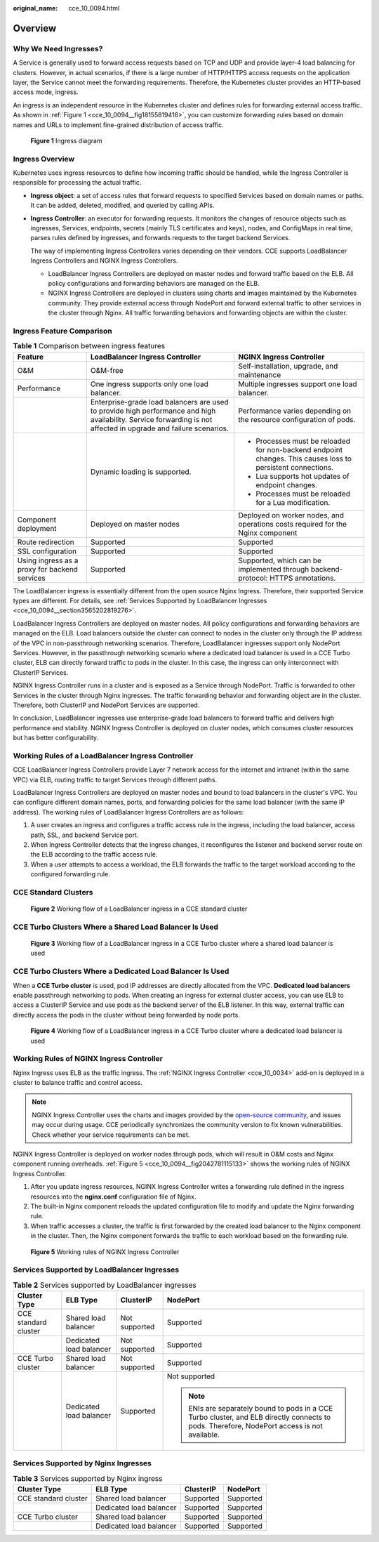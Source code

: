 :original_name: cce_10_0094.html

.. _cce_10_0094:

Overview
========

Why We Need Ingresses?
----------------------

A Service is generally used to forward access requests based on TCP and UDP and provide layer-4 load balancing for clusters. However, in actual scenarios, if there is a large number of HTTP/HTTPS access requests on the application layer, the Service cannot meet the forwarding requirements. Therefore, the Kubernetes cluster provides an HTTP-based access mode, ingress.

An ingress is an independent resource in the Kubernetes cluster and defines rules for forwarding external access traffic. As shown in :ref:`Figure 1 <cce_10_0094__fig18155819416>`, you can customize forwarding rules based on domain names and URLs to implement fine-grained distribution of access traffic.

.. _cce_10_0094__fig18155819416:

.. figure:: /_static/images/en-us_image_0000002218660810.png
   :alt: **Figure 1** Ingress diagram

   **Figure 1** Ingress diagram

Ingress Overview
----------------

Kubernetes uses ingress resources to define how incoming traffic should be handled, while the Ingress Controller is responsible for processing the actual traffic.

-  **Ingress object**: a set of access rules that forward requests to specified Services based on domain names or paths. It can be added, deleted, modified, and queried by calling APIs.

-  **Ingress Controller**: an executor for forwarding requests. It monitors the changes of resource objects such as ingresses, Services, endpoints, secrets (mainly TLS certificates and keys), nodes, and ConfigMaps in real time, parses rules defined by ingresses, and forwards requests to the target backend Services.

   The way of implementing Ingress Controllers varies depending on their vendors. CCE supports LoadBalancer Ingress Controllers and NGINX Ingress Controllers.

   -  LoadBalancer Ingress Controllers are deployed on master nodes and forward traffic based on the ELB. All policy configurations and forwarding behaviors are managed on the ELB.
   -  NGINX Ingress Controllers are deployed in clusters using charts and images maintained by the Kubernetes community. They provide external access through NodePort and forward external traffic to other services in the cluster through Nginx. All traffic forwarding behaviors and forwarding objects are within the cluster.

Ingress Feature Comparison
--------------------------

.. table:: **Table 1** Comparison between ingress features

   +-----------------------------------------------+------------------------------------------------------------------------------------------------------------------------------------------------------------------+-------------------------------------------------------------------------------------------------------------+
   | Feature                                       | LoadBalancer Ingress Controller                                                                                                                                  | NGINX Ingress Controller                                                                                    |
   +===============================================+==================================================================================================================================================================+=============================================================================================================+
   | O&M                                           | O&M-free                                                                                                                                                         | Self-installation, upgrade, and maintenance                                                                 |
   +-----------------------------------------------+------------------------------------------------------------------------------------------------------------------------------------------------------------------+-------------------------------------------------------------------------------------------------------------+
   | Performance                                   | One ingress supports only one load balancer.                                                                                                                     | Multiple ingresses support one load balancer.                                                               |
   +-----------------------------------------------+------------------------------------------------------------------------------------------------------------------------------------------------------------------+-------------------------------------------------------------------------------------------------------------+
   |                                               | Enterprise-grade load balancers are used to provide high performance and high availability. Service forwarding is not affected in upgrade and failure scenarios. | Performance varies depending on the resource configuration of pods.                                         |
   +-----------------------------------------------+------------------------------------------------------------------------------------------------------------------------------------------------------------------+-------------------------------------------------------------------------------------------------------------+
   |                                               | Dynamic loading is supported.                                                                                                                                    | -  Processes must be reloaded for non-backend endpoint changes. This causes loss to persistent connections. |
   |                                               |                                                                                                                                                                  | -  Lua supports hot updates of endpoint changes.                                                            |
   |                                               |                                                                                                                                                                  | -  Processes must be reloaded for a Lua modification.                                                       |
   +-----------------------------------------------+------------------------------------------------------------------------------------------------------------------------------------------------------------------+-------------------------------------------------------------------------------------------------------------+
   | Component deployment                          | Deployed on master nodes                                                                                                                                         | Deployed on worker nodes, and operations costs required for the Nginx component                             |
   +-----------------------------------------------+------------------------------------------------------------------------------------------------------------------------------------------------------------------+-------------------------------------------------------------------------------------------------------------+
   | Route redirection                             | Supported                                                                                                                                                        | Supported                                                                                                   |
   +-----------------------------------------------+------------------------------------------------------------------------------------------------------------------------------------------------------------------+-------------------------------------------------------------------------------------------------------------+
   | SSL configuration                             | Supported                                                                                                                                                        | Supported                                                                                                   |
   +-----------------------------------------------+------------------------------------------------------------------------------------------------------------------------------------------------------------------+-------------------------------------------------------------------------------------------------------------+
   | Using ingress as a proxy for backend services | Supported                                                                                                                                                        | Supported, which can be implemented through backend-protocol: HTTPS annotations.                            |
   +-----------------------------------------------+------------------------------------------------------------------------------------------------------------------------------------------------------------------+-------------------------------------------------------------------------------------------------------------+

The LoadBalancer ingress is essentially different from the open source Nginx Ingress. Therefore, their supported Service types are different. For details, see :ref:`Services Supported by LoadBalancer Ingresses <cce_10_0094__section3565202819276>`.

LoadBalancer Ingress Controllers are deployed on master nodes. All policy configurations and forwarding behaviors are managed on the ELB. Load balancers outside the cluster can connect to nodes in the cluster only through the IP address of the VPC in non-passthrough networking scenarios. Therefore, LoadBalancer ingresses support only NodePort Services. However, in the passthrough networking scenario where a dedicated load balancer is used in a CCE Turbo cluster, ELB can directly forward traffic to pods in the cluster. In this case, the ingress can only interconnect with ClusterIP Services.

NGINX Ingress Controller runs in a cluster and is exposed as a Service through NodePort. Traffic is forwarded to other Services in the cluster through Nginx ingresses. The traffic forwarding behavior and forwarding object are in the cluster. Therefore, both ClusterIP and NodePort Services are supported.

In conclusion, LoadBalancer ingresses use enterprise-grade load balancers to forward traffic and delivers high performance and stability. NGINX Ingress Controller is deployed on cluster nodes, which consumes cluster resources but has better configurability.

Working Rules of a LoadBalancer Ingress Controller
--------------------------------------------------

CCE LoadBalancer Ingress Controllers provide Layer 7 network access for the internet and intranet (within the same VPC) via ELB, routing traffic to target Services through different paths.

LoadBalancer Ingress Controllers are deployed on master nodes and bound to load balancers in the cluster's VPC. You can configure different domain names, ports, and forwarding policies for the same load balancer (with the same IP address). The working rules of LoadBalancer Ingress Controllers are as follows:

#. A user creates an ingress and configures a traffic access rule in the ingress, including the load balancer, access path, SSL, and backend Service port.
#. When Ingress Controller detects that the ingress changes, it reconfigures the listener and backend server route on the ELB according to the traffic access rule.
#. When a user attempts to access a workload, the ELB forwards the traffic to the target workload according to the configured forwarding rule.

CCE Standard Clusters
---------------------


.. figure:: /_static/images/en-us_image_0000002218820646.png
   :alt: **Figure 2** Working flow of a LoadBalancer ingress in a CCE standard cluster

   **Figure 2** Working flow of a LoadBalancer ingress in a CCE standard cluster

CCE Turbo Clusters Where a Shared Load Balancer Is Used
-------------------------------------------------------


.. figure:: /_static/images/en-us_image_0000002218820650.png
   :alt: **Figure 3** Working flow of a LoadBalancer ingress in a CCE Turbo cluster where a shared load balancer is used

   **Figure 3** Working flow of a LoadBalancer ingress in a CCE Turbo cluster where a shared load balancer is used

CCE Turbo Clusters Where a Dedicated Load Balancer Is Used
----------------------------------------------------------

When a **CCE Turbo cluster** is used, pod IP addresses are directly allocated from the VPC. **Dedicated load balancers** enable passthrough networking to pods. When creating an ingress for external cluster access, you can use ELB to access a ClusterIP Service and use pods as the backend server of the ELB listener. In this way, external traffic can directly access the pods in the cluster without being forwarded by node ports.


.. figure:: /_static/images/en-us_image_0000002253620533.png
   :alt: **Figure 4** Working flow of a LoadBalancer ingress in a CCE Turbo cluster where a dedicated load balancer is used

   **Figure 4** Working flow of a LoadBalancer ingress in a CCE Turbo cluster where a dedicated load balancer is used

Working Rules of NGINX Ingress Controller
-----------------------------------------

Nginx Ingress uses ELB as the traffic ingress. The :ref:`NGINX Ingress Controller <cce_10_0034>` add-on is deployed in a cluster to balance traffic and control access.

.. note::

   NGINX Ingress Controller uses the charts and images provided by the `open-source community <https://github.com/kubernetes/ingress-nginx>`__, and issues may occur during usage. CCE periodically synchronizes the community version to fix known vulnerabilities. Check whether your service requirements can be met.

NGINX Ingress Controller is deployed on worker nodes through pods, which will result in O&M costs and Nginx component running overheads. :ref:`Figure 5 <cce_10_0094__fig2042781115133>` shows the working rules of NGINX Ingress Controller.

#. After you update ingress resources, NGINX Ingress Controller writes a forwarding rule defined in the ingress resources into the **nginx.conf** configuration file of Nginx.
#. The built-in Nginx component reloads the updated configuration file to modify and update the Nginx forwarding rule.
#. When traffic accesses a cluster, the traffic is first forwarded by the created load balancer to the Nginx component in the cluster. Then, the Nginx component forwards the traffic to each workload based on the forwarding rule.

.. _cce_10_0094__fig2042781115133:

.. figure:: /_static/images/en-us_image_0000002253620541.png
   :alt: **Figure 5** Working rules of NGINX Ingress Controller

   **Figure 5** Working rules of NGINX Ingress Controller

.. _cce_10_0094__section3565202819276:

Services Supported by LoadBalancer Ingresses
--------------------------------------------

.. table:: **Table 2** Services supported by LoadBalancer ingresses

   +----------------------+-------------------------+-----------------+----------------------------------------------------------------------------------------------------------------------------------------------+
   | Cluster Type         | ELB Type                | ClusterIP       | NodePort                                                                                                                                     |
   +======================+=========================+=================+==============================================================================================================================================+
   | CCE standard cluster | Shared load balancer    | Not supported   | Supported                                                                                                                                    |
   +----------------------+-------------------------+-----------------+----------------------------------------------------------------------------------------------------------------------------------------------+
   |                      | Dedicated load balancer | Not supported   | Supported                                                                                                                                    |
   +----------------------+-------------------------+-----------------+----------------------------------------------------------------------------------------------------------------------------------------------+
   | CCE Turbo cluster    | Shared load balancer    | Not supported   | Supported                                                                                                                                    |
   +----------------------+-------------------------+-----------------+----------------------------------------------------------------------------------------------------------------------------------------------+
   |                      | Dedicated load balancer | Supported       | Not supported                                                                                                                                |
   |                      |                         |                 |                                                                                                                                              |
   |                      |                         |                 | .. note::                                                                                                                                    |
   |                      |                         |                 |                                                                                                                                              |
   |                      |                         |                 |    ENIs are separately bound to pods in a CCE Turbo cluster, and ELB directly connects to pods. Therefore, NodePort access is not available. |
   +----------------------+-------------------------+-----------------+----------------------------------------------------------------------------------------------------------------------------------------------+

Services Supported by Nginx Ingresses
-------------------------------------

.. table:: **Table 3** Services supported by Nginx ingress

   ==================== ======================= ========= =========
   Cluster Type         ELB Type                ClusterIP NodePort
   ==================== ======================= ========= =========
   CCE standard cluster Shared load balancer    Supported Supported
   \                    Dedicated load balancer Supported Supported
   CCE Turbo cluster    Shared load balancer    Supported Supported
   \                    Dedicated load balancer Supported Supported
   ==================== ======================= ========= =========

